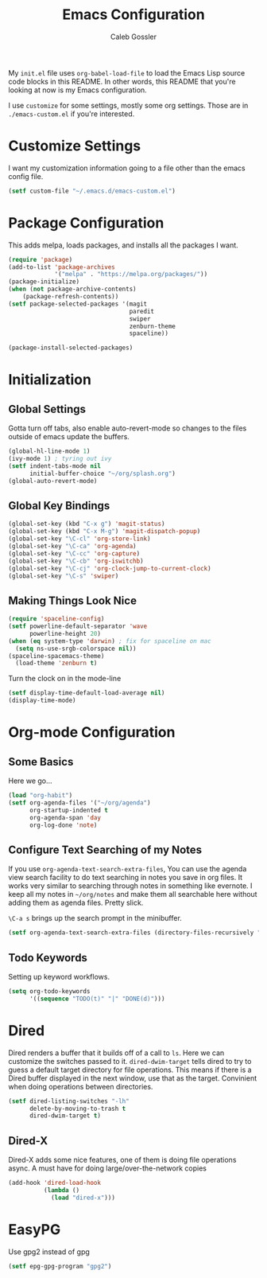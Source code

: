 #+AUTHOR: Caleb Gossler
#+TITLE: Emacs Configuration
My =init.el= file uses =org-babel-load-file= to load the Emacs Lisp source code blocks in this README. In other words, this README that you're looking at now is my Emacs configuration.

I use =customize= for some settings, mostly some org settings. Those are in =./emacs-custom.el= if you're interested.
* Customize Settings
I want my customization information going to a file other than the emacs config file.
#+BEGIN_SRC emacs-lisp
  (setf custom-file "~/.emacs.d/emacs-custom.el")
#+END_SRC
* Package Configuration
This adds melpa, loads packages, and installs all the packages I want.
#+BEGIN_SRC emacs-lisp
  (require 'package)
  (add-to-list 'package-archives
               '("melpa" . "https://melpa.org/packages/"))
  (package-initialize)
  (when (not package-archive-contents)
      (package-refresh-contents))
  (setf package-selected-packages '(magit
                                    paredit
                                    swiper
                                    zenburn-theme
                                    spaceline))

  (package-install-selected-packages)
#+END_SRC
* Initialization
** Global Settings
Gotta turn off tabs, also enable auto-revert-mode so changes to the files outside of emacs update the buffers.
#+BEGIN_SRC emacs-lisp
  (global-hl-line-mode 1)
  (ivy-mode 1) ; tyring out ivy
  (setf indent-tabs-mode nil
        initial-buffer-choice "~/org/splash.org")
  (global-auto-revert-mode)
#+END_SRC
** Global Key Bindings
#+BEGIN_SRC emacs-lisp
  (global-set-key (kbd "C-x g") 'magit-status)
  (global-set-key (kbd "C-x M-g") 'magit-dispatch-popup)
  (global-set-key "\C-cl" 'org-store-link)
  (global-set-key "\C-ca" 'org-agenda)
  (global-set-key "\C-cc" 'org-capture)
  (global-set-key "\C-cb" 'org-iswitchb)
  (global-set-key "\C-cj" 'org-clock-jump-to-current-clock)
  (global-set-key "\C-s" 'swiper)
#+END_SRC
** Making Things Look Nice
#+BEGIN_SRC emacs-lisp
  (require 'spaceline-config)
  (setf powerline-default-separator 'wave
        powerline-height 20)
  (when (eq system-type 'darwin) ; fix for spaceline on mac
    (setq ns-use-srgb-colorspace nil))
  (spaceline-spacemacs-theme)
    (load-theme 'zenburn t)
#+END_SRC
Turn the clock on in the mode-line
#+BEGIN_SRC emacs-lisp
(setf display-time-default-load-average nil)
(display-time-mode)
#+END_SRC
* Org-mode Configuration
** Some Basics
Here we go...
#+BEGIN_SRC emacs-lisp
  (load "org-habit")
  (setf org-agenda-files '("~/org/agenda")
        org-startup-indented t
        org-agenda-span 'day
        org-log-done 'note)
#+END_SRC
** Configure Text Searching of my Notes
If you use =org-agenda-text-search-extra-files=, You can use the agenda view search facility to do text searching in notes you save in org files. It works very similar to searching through notes in something like evernote. I keep all my notes in =~/org/notes= and make them all searchable here without adding them as agenda files. Pretty slick.

=\C-a s= brings up the search prompt in the minibuffer.
#+BEGIN_SRC emacs-lisp
  (setf org-agenda-text-search-extra-files (directory-files-recursively "~/org/notes/" "\.org$"))
#+END_SRC
** Todo Keywords
Setting up keyword workflows.
#+BEGIN_SRC emacs-lisp
  (setq org-todo-keywords
        '((sequence "TODO(t)" "|" "DONE(d)")))
#+END_SRC
* Dired
Dired renders a buffer that it builds off of a call to =ls=. Here we can customize the switches passed to it.
=dired-dwim-target= tells dired to try to guess a default target directory for file operations. This means if there is a Dired buffer displayed in the next window, use that as the target. Convinient when doing operations between directories.
#+BEGIN_SRC emacs-lisp
  (setf dired-listing-switches "-lh"
        delete-by-moving-to-trash t
        dired-dwim-target t)
#+END_SRC
** Dired-X
Dired-X adds some nice features, one of them is doing file operations async. A must have for doing large/over-the-network copies
#+BEGIN_SRC emacs-lisp
  (add-hook 'dired-load-hook
            (lambda ()
              (load "dired-x")))
#+END_SRC
* EasyPG
Use gpg2 instead of gpg
#+BEGIN_SRC emacs-lisp
  (setf epg-gpg-program "gpg2")
#+END_SRC
